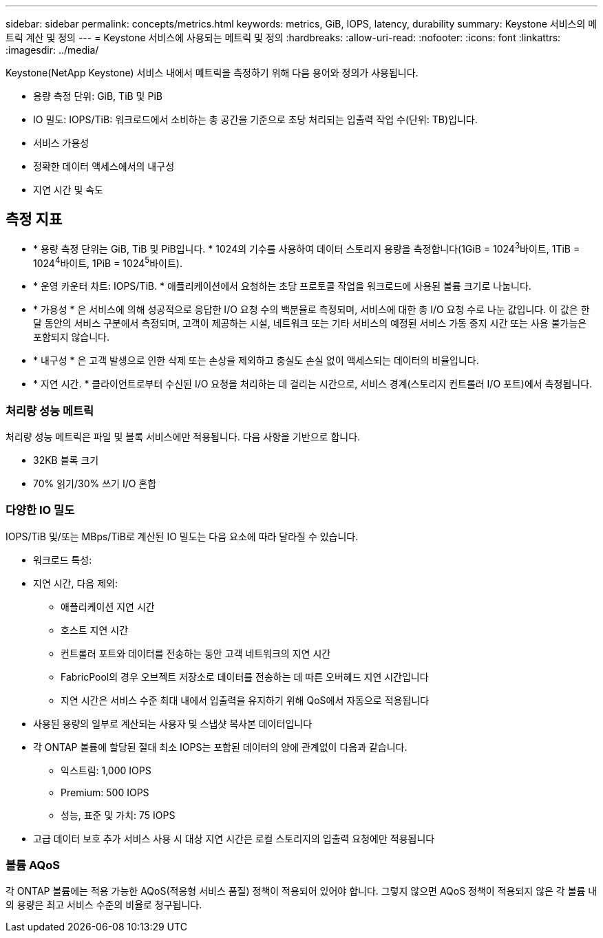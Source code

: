 ---
sidebar: sidebar 
permalink: concepts/metrics.html 
keywords: metrics, GiB, IOPS, latency, durability 
summary: Keystone 서비스의 메트릭 계산 및 정의 
---
= Keystone 서비스에 사용되는 메트릭 및 정의
:hardbreaks:
:allow-uri-read: 
:nofooter: 
:icons: font
:linkattrs: 
:imagesdir: ../media/


[role="lead"]
Keystone(NetApp Keystone) 서비스 내에서 메트릭을 측정하기 위해 다음 용어와 정의가 사용됩니다.

* 용량 측정 단위: GiB, TiB 및 PiB
* IO 밀도: IOPS/TiB: 워크로드에서 소비하는 총 공간을 기준으로 초당 처리되는 입출력 작업 수(단위: TB)입니다.
* 서비스 가용성
* 정확한 데이터 액세스에서의 내구성
* 지연 시간 및 속도




== 측정 지표

* * 용량 측정 단위는 GiB, TiB 및 PiB입니다. * 1024의 기수를 사용하여 데이터 스토리지 용량을 측정합니다(1GiB = 1024^3^바이트, 1TiB = 1024^4^바이트, 1PiB = 1024^5^바이트).
* * 운영 카운터 차트: IOPS/TiB. * 애플리케이션에서 요청하는 초당 프로토콜 작업을 워크로드에 사용된 볼륨 크기로 나눕니다.
* * 가용성 * 은 서비스에 의해 성공적으로 응답한 I/O 요청 수의 백분율로 측정되며, 서비스에 대한 총 I/O 요청 수로 나눈 값입니다. 이 값은 한 달 동안의 서비스 구분에서 측정되며, 고객이 제공하는 시설, 네트워크 또는 기타 서비스의 예정된 서비스 가동 중지 시간 또는 사용 불가능은 포함되지 않습니다.
* * 내구성 * 은 고객 발생으로 인한 삭제 또는 손상을 제외하고 충실도 손실 없이 액세스되는 데이터의 비율입니다.
* * 지연 시간. * 클라이언트로부터 수신된 I/O 요청을 처리하는 데 걸리는 시간으로, 서비스 경계(스토리지 컨트롤러 I/O 포트)에서 측정됩니다.




=== 처리량 성능 메트릭

처리량 성능 메트릭은 파일 및 블록 서비스에만 적용됩니다. 다음 사항을 기반으로 합니다.

* 32KB 블록 크기
* 70% 읽기/30% 쓰기 I/O 혼합




=== 다양한 IO 밀도

IOPS/TiB 및/또는 MBps/TiB로 계산된 IO 밀도는 다음 요소에 따라 달라질 수 있습니다.

* 워크로드 특성:
* 지연 시간, 다음 제외:
+
** 애플리케이션 지연 시간
** 호스트 지연 시간
** 컨트롤러 포트와 데이터를 전송하는 동안 고객 네트워크의 지연 시간
** FabricPool의 경우 오브젝트 저장소로 데이터를 전송하는 데 따른 오버헤드 지연 시간입니다
** 지연 시간은 서비스 수준 최대 내에서 입출력을 유지하기 위해 QoS에서 자동으로 적용됩니다


* 사용된 용량의 일부로 계산되는 사용자 및 스냅샷 복사본 데이터입니다
* 각 ONTAP 볼륨에 할당된 절대 최소 IOPS는 포함된 데이터의 양에 관계없이 다음과 같습니다.
+
** 익스트림: 1,000 IOPS
** Premium: 500 IOPS
** 성능, 표준 및 가치: 75 IOPS


* 고급 데이터 보호 추가 서비스 사용 시 대상 지연 시간은 로컬 스토리지의 입출력 요청에만 적용됩니다




=== 볼륨 AQoS

각 ONTAP 볼륨에는 적용 가능한 AQoS(적응형 서비스 품질) 정책이 적용되어 있어야 합니다. 그렇지 않으면 AQoS 정책이 적용되지 않은 각 볼륨 내의 용량은 최고 서비스 수준의 비율로 청구됩니다.
